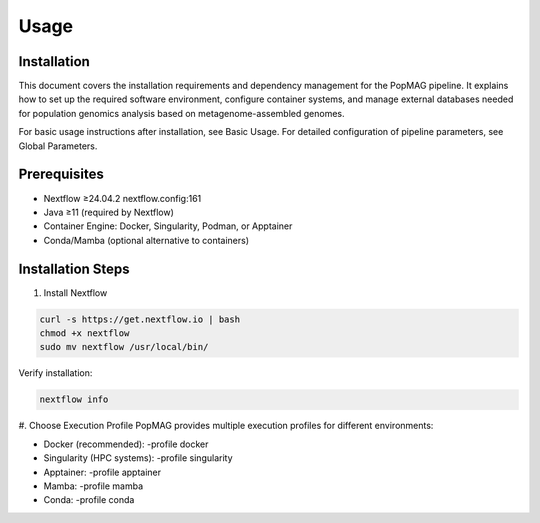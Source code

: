 Usage
=====

.. _installation:

Installation
------------

This document covers the installation requirements and dependency management for the PopMAG pipeline. It explains how to set up the required software environment, configure container systems, and manage external databases needed for population genomics analysis based on metagenome-assembled genomes.

For basic usage instructions after installation, see Basic Usage. For detailed configuration of pipeline parameters, see Global Parameters.

Prerequisites
-------------

* Nextflow ≥24.04.2 nextflow.config:161
* Java ≥11 (required by Nextflow)
* Container Engine: Docker, Singularity, Podman, or Apptainer
* Conda/Mamba (optional alternative to containers)

Installation Steps
------------------

#. Install Nextflow

.. code-block:: console

   curl -s https://get.nextflow.io | bash  
   chmod +x nextflow  
   sudo mv nextflow /usr/local/bin/

Verify installation: 

.. code-block:: console

    nextflow info

#. Choose Execution Profile
PopMAG provides multiple execution profiles for different environments:

* Docker (recommended): -profile docker 
* Singularity (HPC systems): -profile singularity
* Apptainer: -profile apptainer
* Mamba: -profile mamba
* Conda: -profile conda 
